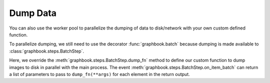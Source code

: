 .. meta::
    :description: Learn how to write data with Graphbook's custom muiltiprocessing capabilities ensuring that your GPU is efficiently utilized.
    :twitter:description: Learn how to write data with Graphbook's custom muiltiprocessing capabilities ensuring that your GPU is efficiently utilized.

Dump Data
#########


You can also use the worker pool to parallelize the dumping of data to disk/network with your own custom defined function.

.. seealso::

    :ref:`Workers` - Learn more about the workers behind your pipeline.

To parallelize dumping, we still need to use the decorator :func:`graphbook.batch` because dumping is made available to :class:`graphbook.steps.BatchStep`.

.. tab-set::

    .. tab-item:: function (recommended)

        .. code-block:: python
            :caption: custom_nodes/batch_steps.py

            from graphbook import Note, step, batch
            from PIL import Image
            from typing import List
            import torch
            import torchvision.transforms.functional as F

            # Custom defined function that will execute in parallel
            @staticmethod
            def save_image(image: Image.Image, output_path: str):
                image.save(output_path)

            @step("LoadImages")
            @batch(8, "image_paths", dump_fn=save_image, load_fn=convert_to_tensor)
            @staticmethod
            def on_load_images(tensors: List[torch.Tensor], items: List[dict], notes: List[Note]):
                # Generate images
                ...

                args = []
                for image, item in zip(images, items):
                    input_path = items['value']
                    output_path = input_path.replace('.jpg', '_processed.jpg')
                    args.append((image, output_path))
                return args
    
    .. tab-item:: class

        .. code-block:: python

            from graphbook.steps import BatchStep
            from graphbook import Note
            from PIL import Image
            from typing import List
            import torch
            import torchvision.transforms.functional as F

            class LoadImages(BatchStep):
                RequiresInput = True
                Parameters = {
                    "batch_size": {"type": "number", "default": 8},
                    "item_key": {"type": "string", "default": "image_paths"}
                }
                Outputs = ["out"]
                Category = ""

                def __init__(self, batch_size, item_key):
                    super().__init__(batch_size, item_key)

                # Custom defined function that will execute in parallel
                @staticmethod
                def dump_fn(image: Image.Image, output_path: str):
                    image.save(output_path)

                @staticmethod
                def on_item_batch(tensors: List[torch.Tensor], items: List[dict], notes: List[Note]):
                    # Generate images
                    ...

                    args = []
                    for image, item in zip(images, items):
                        input_path = items['value']
                        output_path = input_path.replace('.jpg', '_processed.jpg')
                        args.append((image, output_path))
                    return args

Here, we override the :meth:`graphbook.steps.BatchStep.dump_fn` method to define our custom function to dump images to disk in parallel with the main process.
The event :meth:`graphbook.steps.BatchStep.on_item_batch` can return a list of parameters to pass to ``dump_fn(**args)`` for each element in the return output.
